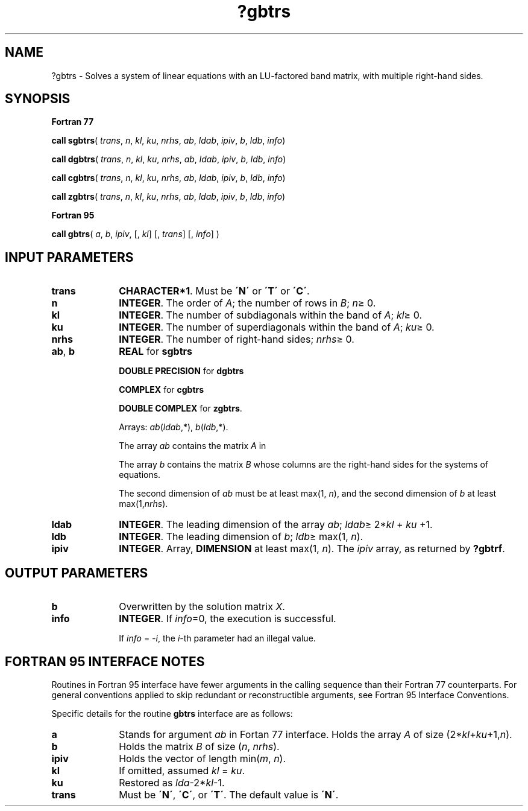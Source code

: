 .\" Copyright (c) 2002 \- 2008 Intel Corporation
.\" All rights reserved.
.\"
.TH ?gbtrs 3 "Intel Corporation" "Copyright(C) 2002 \- 2008" "Intel(R) Math Kernel Library"
.SH NAME
?gbtrs \- Solves a system of linear equations with an LU-factored band matrix, with multiple right-hand sides.
.SH SYNOPSIS
.PP
.B Fortran 77
.PP
\fBcall sgbtrs\fR( \fItrans\fR, \fIn\fR, \fIkl\fR, \fIku\fR, \fInrhs\fR, \fIab\fR, \fIldab\fR, \fIipiv\fR, \fIb\fR, \fIldb\fR, \fIinfo\fR)
.PP
\fBcall dgbtrs\fR( \fItrans\fR, \fIn\fR, \fIkl\fR, \fIku\fR, \fInrhs\fR, \fIab\fR, \fIldab\fR, \fIipiv\fR, \fIb\fR, \fIldb\fR, \fIinfo\fR)
.PP
\fBcall cgbtrs\fR( \fItrans\fR, \fIn\fR, \fIkl\fR, \fIku\fR, \fInrhs\fR, \fIab\fR, \fIldab\fR, \fIipiv\fR, \fIb\fR, \fIldb\fR, \fIinfo\fR)
.PP
\fBcall zgbtrs\fR( \fItrans\fR, \fIn\fR, \fIkl\fR, \fIku\fR, \fInrhs\fR, \fIab\fR, \fIldab\fR, \fIipiv\fR, \fIb\fR, \fIldb\fR, \fIinfo\fR)
.PP
.B Fortran 95
.PP
\fBcall gbtrs\fR( \fIa\fR, \fIb\fR, \fIipiv\fR,  [, \fIkl\fR] [, \fItrans\fR] [, \fIinfo\fR] )
.SH INPUT PARAMETERS

.TP 10
\fBtrans\fR
.NL
\fBCHARACTER*1\fR.  Must be \fB\'N\'\fR or \fB\'T\'\fR or \fB\'C\'\fR.
.TP 10
\fBn\fR
.NL
\fBINTEGER\fR. The order of \fIA\fR; the number of rows in \fIB\fR; \fIn\fR\(>= 0. 
.TP 10
\fBkl\fR
.NL
\fBINTEGER\fR.  The number of subdiagonals within the band of \fIA\fR; \fIkl\fR\(>= 0.
.TP 10
\fBku\fR
.NL
\fBINTEGER\fR.  The number of superdiagonals within the band of \fIA\fR; \fIku\fR\(>= 0.
.TP 10
\fBnrhs\fR
.NL
\fBINTEGER\fR.  The number of right-hand sides; \fInrhs\fR\(>= 0.
.TP 10
\fBab\fR, \fBb\fR
.NL
\fBREAL\fR for \fBsgbtrs\fR
.IP
\fBDOUBLE PRECISION\fR for \fBdgbtrs\fR
.IP
\fBCOMPLEX\fR for \fBcgbtrs\fR
.IP
\fBDOUBLE COMPLEX\fR for \fBzgbtrs\fR.
.IP
Arrays: \fIab\fR(\fIldab\fR,*),\fI b\fR(\fIldb\fR,*).
.IP
The array \fIab\fR contains the matrix \fIA\fR in 
.IP
The array \fIb\fR contains the matrix \fIB\fR whose columns are the right-hand sides for the systems of equations.
.IP
The second dimension of \fIab\fR must be at least max(1, \fIn\fR), and the second dimension of \fIb\fR at least max(1,\fInrhs\fR).
.TP 10
\fBldab\fR
.NL
\fBINTEGER\fR.  The leading dimension of the array \fIab\fR; \fIldab\fR\(>= 2*\fIkl\fR + \fIku\fR +1.
.TP 10
\fBldb\fR
.NL
\fBINTEGER\fR.  The leading dimension of \fIb\fR; \fIldb\fR\(>= max(1, \fIn\fR).
.TP 10
\fBipiv\fR
.NL
\fBINTEGER\fR. Array, \fBDIMENSION\fR at least max(1, \fIn\fR). The \fIipiv\fR array, as returned by \fB?gbtrf\fR.
.SH OUTPUT PARAMETERS

.TP 10
\fBb\fR
.NL
Overwritten by the solution matrix \fIX\fR.
.TP 10
\fBinfo\fR
.NL
\fBINTEGER\fR. If \fIinfo\fR=0, the execution is successful. 
.IP
If \fIinfo\fR = \fI-i\fR, the \fIi\fR-th parameter had an illegal value.
.SH FORTRAN 95 INTERFACE NOTES
.PP
.PP
Routines in Fortran 95 interface have fewer arguments in the calling sequence than their Fortran 77  counterparts. For general conventions applied to skip redundant or reconstructible arguments, see Fortran 95  Interface Conventions.
.PP
Specific details for the routine \fBgbtrs\fR interface are as follows:
.TP 10
\fBa\fR
.NL
Stands for argument \fIab\fR in Fortan 77 interface. Holds the array \fIA\fR of size (2*\fIkl\fR+\fIku\fR+1,\fIn\fR).
.TP 10
\fBb\fR
.NL
Holds the matrix \fIB\fR of size (\fIn\fR,\fI nrhs\fR).
.TP 10
\fBipiv\fR
.NL
Holds the vector of length min(\fIm\fR,\fI n\fR).
.TP 10
\fBkl\fR
.NL
If omitted, assumed \fIkl\fR = \fIku\fR.
.TP 10
\fBku\fR
.NL
Restored as \fIlda\fR-2*\fIkl\fR-1.
.TP 10
\fBtrans\fR
.NL
Must be \fB\'N\'\fR, \fB\'C\'\fR, or \fB\'T\'\fR. The default value is \fB\'N\'\fR.
